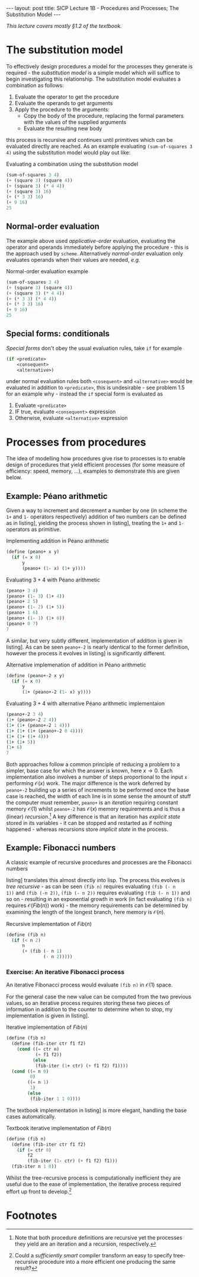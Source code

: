 #+BEGIN_EXPORT html
---
layout: post
title: SICP Lecture 1B - Procedures and Processes; The Substitution Model
---

<script src="https://cdn.mathjax.org/mathjax/latest/MathJax.js?config=TeX-AMS-MML_HTMLorMML" type="text/javascript"></script>
#+END_EXPORT

/This lecture covers mostly \S1.2 of the textbook./

* The substitution model 

To effectively design procedures a model for the processes they generate is required - the
/substitution model/ is a simple model which will suffice to begin investigating this relationship.
The substitution model evaluates a combination as follows:
1) Evaluate the operator to get the procedure
2) Evaluate the operands to get arguments
3) Apply the procedure to the arguments:
   - Copy the body of the procedure, replacing the formal parameters with the values of the supplied
     arguments
   - Evaluate the resulting new body
this process is recursive and continues until primitives which can be evaluated directly are
reached.
As an example evaluating ~(sum-of-squares 3 4)~ using the substitution model would play out like:

#+CAPTION: Evaluating a combination using the substitution model
#+NAME: src:subst-model-example
#+BEGIN_SRC scheme
  (sum-of-squares 3 4)
  (+ (square 3) (square 4))
  (+ (square 3) (* 4 4))
  (+ (square 3) 16)
  (+ (* 3 3) 16)
  (+ 9 16)
  25
#+END_SRC

** Normal-order evaluation

The example above used /applicative-order/ evaluation, evaluating the operator and operands
immediately before applying the procedure - this is the approach used by =scheme=.
Alternatively /normal-order/ evaluation only evaluates operands when their values are needed, /e.g./
#+CAPTION: Normal-order evaluation example
#+NAME: src:subs-model-example-normal-order
#+BEGIN_SRC scheme
  (sum-of-squares 3 4)
  (+ (square 3) (square 4))
  (+ (square 3) (* 4 4))
  (+ (* 3 3) (* 4 4))
  (+ (* 3 3) 16)
  (+ 9 16)
  25
#+END_SRC

** Special forms: conditionals

/Special forms/ don't obey the usual evaluation rules, take ~if~ for example
#+BEGIN_SRC scheme
  (if <predicate>
      <consequent>
      <alternative>)
#+END_SRC
under normal evaluation rules both ~<cosequent>~ and ~<alternative>~ would be evaluated in addition to
~<predicate>~, this is undesirable - see problem 1.5 for an example why - instead the ~if~ special form
is evaluated as
1) Evaluate ~<predicate>~
2) IF true, evaluate ~<consequent>~ expression
3) Otherwise, evaluate ~<alternative>~ expression

* Processes from procedures

The idea of modelling how procedures give rise to processes is to enable design of procedures that
yield efficient processes (for some measure of efficiency: speed, memory, ...), examples to
demonstrate this are given below.

** Example: P\eacute{}ano arithmetic

Given a way to increment and decrement a number by one (in scheme the ~1+~ and ~1-~ operators
respectively) addition of two numbers can be defined as in listing\nbsp[[src:peano+.scm]], yielding the
process shown in listing\nbsp[[src:peano+-example.scm]], treating the ~1+~ and ~1-~ operators as primitive.

#+CAPTION: Implementing addition in P\eacute{}ano arithmetic
#+NAME: src:peano+.scm
#+BEGIN_SRC scheme
  (define (peano+ x y)
    (if (= x 0)
        y
        (peano+ (1- x) (1+ y))))
#+END_SRC

#+CAPTION: Evaluating $3 + 4$ with P\eacute{}ano arithmetic
#+NAME: src:peano+-example.scm
#+BEGIN_SRC scheme
  (peano+ 3 4)
  (peano+ (1- 3) (1+ 4))
  (peano+ 2 5)
  (peano+ (1- 2) (1+ 5))
  (peano+ 1 6)
  (peano+ (1- 1) (1+ 6))
  (peano+ 0 7)
  7
#+END_SRC

A similar, but very subtly different, implementation of addition is given in
listing\nbsp[[src:peano+-2.scm]].
As can be seen ~peano+-2~ is nearly identical to the former definition, however the process it evolves
in listing\nbsp[[src:peano+-2-example.scm]] is significantly different.

#+CAPTION: Alternative implemenation of addition in P\eacute{}ano arithmetic
#+NAME: src:peano+-2.scm
#+BEGIN_SRC scheme
  (define (peano+-2 x y)
    (if (= x 0)
        y
        (1+ (peano+-2 (1- x) y))))
#+END_SRC

#+CAPTION: Evaluating $3 + 4$ with alternative P\eacute{}ano arithmetic implementaion
#+NAME: src:peano+-2-example.scm
#+BEGIN_SRC scheme
  (peano+-2 3 4)
  (1+ (peano+-2 2 4))
  (1+ (1+ (peano+-2 1 4)))
  (1+ (1+ (1+ (peano+-2 0 4))))
  (1+ (1+ (1+ 4)))
  (1+ (1+ 5))
  (1+ 6)
  7
#+END_SRC

Both approaches follow a common principle of reducing a problem to a simpler, base case for which
the answer is known, here $x\rightarrow0$.
Each implementation also involves a number of steps proportional to the input ~x~ performing
$\mathcal{O}\left(x\right)$ work.
The major difference is the work deferred by ~peano+-2~ building up a series of increments to be
performed once the base case is reached, the width of each line is in some sense the amount of stuff
the computer must remember, ~peano+~ is an /iteration/ requiring constant memory
$\mathcal{O}\left(1\right)$ whilst ~peano+-2~ has $\mathcal{O}\left(x\right)$ memory requirements and
is thus a (linear) /recursion/.[fn:1]
A key difference is that an iteration has /explicit state/ stored in its variables - it can be stopped
and restarted as if nothing happened - whereas recursions store /implicit state/ in the process.

** Example: Fibonacci numbers

A classic example of recursive procedures and processes are the Fibonacci numbers
\begin{equation*}
  Fib\left(n\right) =
  \begin{cases}
    0 & n = 0 \\
    1 & n = 1 \\
    Fib\left(n - 2\right) + Fib\left(n - 1\right) & \mbox{otherwise}
  \end{cases}
\end{equation*}
listing\nbsp[[src:fib.scm]] translates this almost directly into lisp.
The process this evolves is /tree recursive/ - as can be seen ~(fib n)~ requires evaluating ~(fib (- n
1))~ and ~(fib (-n 2))~, ~(fib (- n 2))~ requires evaluating ~(fib (- n 1))~ and so on - resulting in an
exponential growth in work (in fact evaluating ~(fib n)~ requires
$\mathcal{O}\left(Fib\left(n\right)\right)$ work) - the memory requirements can be determined by
examining the length of the longest branch, here memory is $\mathcal{O}\left(n\right)$.

#+CAPTION: Recursive implementation of $Fib\left(n\right)$
#+NAME: src:fib.scm
#+BEGIN_SRC scheme
  (define (fib n)
    (if (< n 2)
        n
        (+ (fib (- n 1)
                (- n 2)))))
#+END_SRC

*** Exercise: An iterative Fibonacci process

An iterative Fibonacci process would evaluate ~(fib n)~ in $\mathcal{O}\left(1\right)$ space.

For the general case the new value can be computed from the two previous values, so an iterative
process requires storing these two pieces of information in addition to the counter to determine
when to stop, my implementation is given in listing\nbsp[[src:fib-iter.scm]].

#+CAPTION: Iterative implementation of $Fib\left(n\right)$
#+NAME: src:fib-iter.scm
#+BEGIN_SRC scheme
  (define (fib n)
    (define (fib-iter ctr f1 f2)
      (cond ((= ctr n)
             (+ f1 f2))
            (else
             (fib-iter (1+ ctr) (+ f1 f2) f1))))
    (cond ((= n 0)
           0)
          ((= n 1)
           1)
          (else
           (fib-iter 1 1 0))))
#+END_SRC

The textbook implementation in listing\nbsp[[src:fib-iter-textbook.scm]] is more elegant, handling the base
cases automatically.

#+CAPTION: Textbook iterative implementation of $Fib\left(n\right)$
#+NAME: src:fib-iter-textbook.scm
#+BEGIN_SRC scheme
  (define (fib n)
    (define (fib-iter ctr f1 f2)
      (if (= ctr 0)
          f2
          (fib-iter (1- ctr) (+ f1 f2) f1)))
    (fib-iter n 1 0))
#+END_SRC

Whilst the tree-recursive process is computationally inefficient they are useful due to the ease of
implementation, the iterative process required effort up front to develop.[fn:2]

* Footnotes

[fn:2] Could a /sufficiently smart/ compiler transform an easy to specify tree-recursive procedure
into a more efficient one producing the same result?

[fn:1] Note that both procedure definitions are recursive yet the processes they yield are an
iteration and a recursion, respectively.
